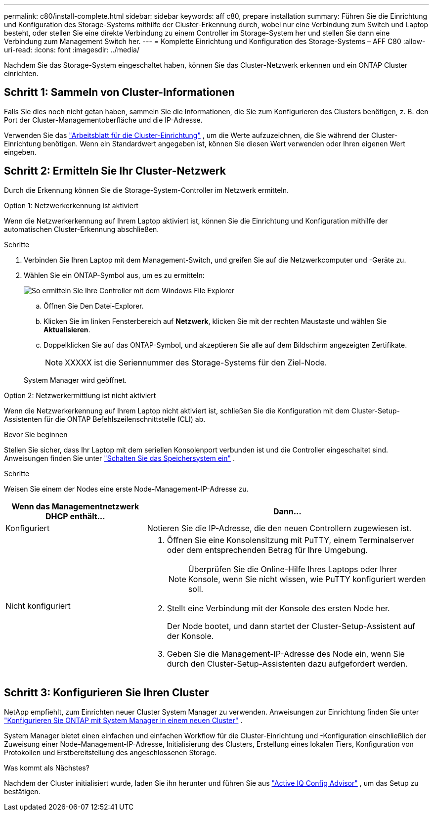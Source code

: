 ---
permalink: c80/install-complete.html 
sidebar: sidebar 
keywords: aff c80, prepare installation 
summary: Führen Sie die Einrichtung und Konfiguration des Storage-Systems mithilfe der Cluster-Erkennung durch, wobei nur eine Verbindung zum Switch und Laptop besteht, oder stellen Sie eine direkte Verbindung zu einem Controller im Storage-System her und stellen Sie dann eine Verbindung zum Management Switch her. 
---
= Komplette Einrichtung und Konfiguration des Storage-Systems – AFF C80
:allow-uri-read: 
:icons: font
:imagesdir: ../media/


[role="lead"]
Nachdem Sie das Storage-System eingeschaltet haben, können Sie das Cluster-Netzwerk erkennen und ein ONTAP Cluster einrichten.



== Schritt 1: Sammeln von Cluster-Informationen

Falls Sie dies noch nicht getan haben, sammeln Sie die Informationen, die Sie zum Konfigurieren des Clusters benötigen, z. B. den Port der Cluster-Managementoberfläche und die IP-Adresse.

Verwenden Sie das https://docs.netapp.com/us-en/ontap/software_setup/index.html["Arbeitsblatt für die Cluster-Einrichtung"^] , um die Werte aufzuzeichnen, die Sie während der Cluster-Einrichtung benötigen. Wenn ein Standardwert angegeben ist, können Sie diesen Wert verwenden oder Ihren eigenen Wert eingeben.



== Schritt 2: Ermitteln Sie Ihr Cluster-Netzwerk

Durch die Erkennung können Sie die Storage-System-Controller im Netzwerk ermitteln.

[role="tabbed-block"]
====
.Option 1: Netzwerkerkennung ist aktiviert
--
Wenn die Netzwerkerkennung auf Ihrem Laptop aktiviert ist, können Sie die Einrichtung und Konfiguration mithilfe der automatischen Cluster-Erkennung abschließen.

.Schritte
. Verbinden Sie Ihren Laptop mit dem Management-Switch, und greifen Sie auf die Netzwerkcomputer und -Geräte zu.
. Wählen Sie ein ONTAP-Symbol aus, um es zu ermitteln:
+
image::../media/drw_autodiscovery_controler_select_ieops-1849.svg[So ermitteln Sie Ihre Controller mit dem Windows File Explorer]

+
.. Öffnen Sie Den Datei-Explorer.
.. Klicken Sie im linken Fensterbereich auf *Netzwerk*, klicken Sie mit der rechten Maustaste und wählen Sie *Aktualisieren*.
.. Doppelklicken Sie auf das ONTAP-Symbol, und akzeptieren Sie alle auf dem Bildschirm angezeigten Zertifikate.
+

NOTE: XXXXX ist die Seriennummer des Storage-Systems für den Ziel-Node.



+
System Manager wird geöffnet.



--
.Option 2: Netzwerkermittlung ist nicht aktiviert
--
Wenn die Netzwerkerkennung auf Ihrem Laptop nicht aktiviert ist, schließen Sie die Konfiguration mit dem Cluster-Setup-Assistenten für die ONTAP Befehlszeilenschnittstelle (CLI) ab.

.Bevor Sie beginnen
Stellen Sie sicher, dass Ihr Laptop mit dem seriellen Konsolenport verbunden ist und die Controller eingeschaltet sind. Anweisungen finden Sie unter link:install-power-hardware.html#step-2-power-on-the-controllers["Schalten Sie das Speichersystem ein"] .

.Schritte
Weisen Sie einem der Nodes eine erste Node-Management-IP-Adresse zu.

[cols="1,2"]
|===
| Wenn das Managementnetzwerk DHCP enthält... | Dann... 


 a| 
Konfiguriert
 a| 
Notieren Sie die IP-Adresse, die den neuen Controllern zugewiesen ist.



 a| 
Nicht konfiguriert
 a| 
. Öffnen Sie eine Konsolensitzung mit PuTTY, einem Terminalserver oder dem entsprechenden Betrag für Ihre Umgebung.
+

NOTE: Überprüfen Sie die Online-Hilfe Ihres Laptops oder Ihrer Konsole, wenn Sie nicht wissen, wie PuTTY konfiguriert werden soll.

. Stellt eine Verbindung mit der Konsole des ersten Node her.
+
Der Node bootet, und dann startet der Cluster-Setup-Assistent auf der Konsole.

. Geben Sie die Management-IP-Adresse des Node ein, wenn Sie durch den Cluster-Setup-Assistenten dazu aufgefordert werden.


|===
--
====


== Schritt 3: Konfigurieren Sie Ihren Cluster

NetApp empfiehlt, zum Einrichten neuer Cluster System Manager zu verwenden. Anweisungen zur Einrichtung finden Sie unter https://docs.netapp.com/us-en/ontap/task_configure_ontap.html["Konfigurieren Sie ONTAP mit System Manager in einem neuen Cluster"^] .

System Manager bietet einen einfachen und einfachen Workflow für die Cluster-Einrichtung und -Konfiguration einschließlich der Zuweisung einer Node-Management-IP-Adresse, Initialisierung des Clusters, Erstellung eines lokalen Tiers, Konfiguration von Protokollen und Erstbereitstellung des angeschlossenen Storage.

.Was kommt als Nächstes?
Nachdem der Cluster initialisiert wurde, laden Sie ihn herunter und führen Sie aus  https://mysupport.netapp.com/site/tools/tool-eula/activeiq-configadvisor["Active IQ Config Advisor"^] , um das Setup zu bestätigen.
